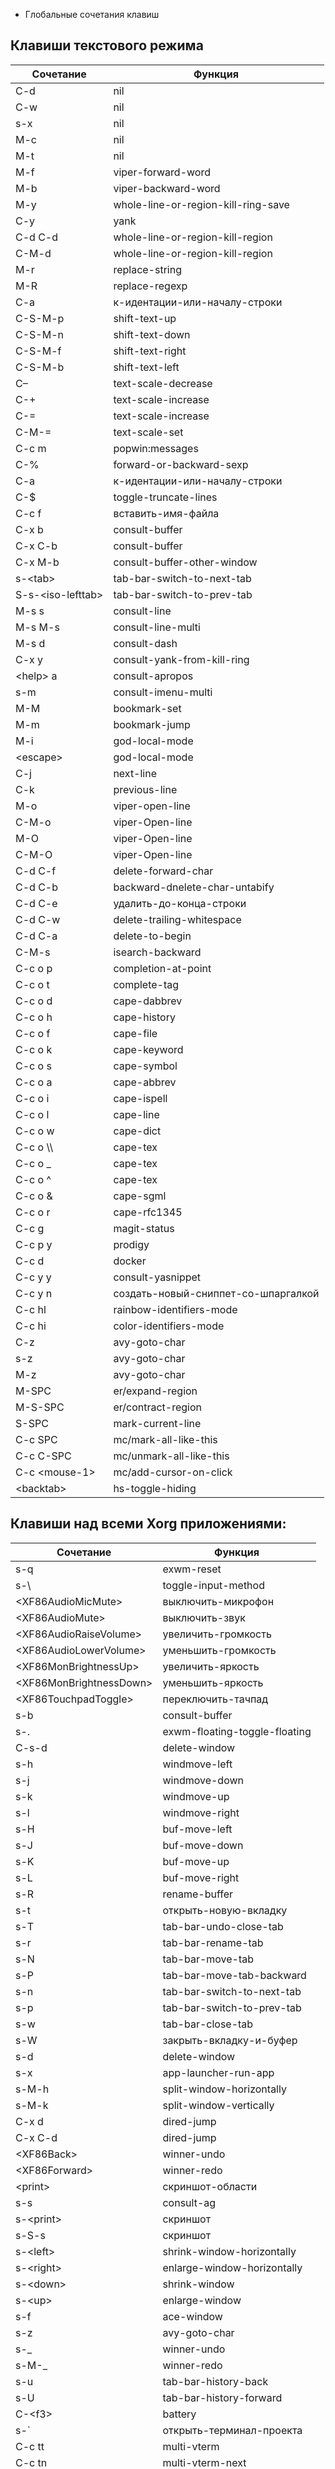   * Глобальные сочетания клавиш
** Клавиши текстового режима

#+NAME: key-bindings-table
| Сочетание         | Функция                             |
|-------------------+-------------------------------------|
| C-d               | nil                                 |
| C-w               | nil                                 |
| s-x               | nil                                 |
| M-c               | nil                                 |
| M-t               | nil                                 |
| M-f               | viper-forward-word                  |
| M-b               | viper-backward-word                 |
| M-y               | whole-line-or-region-kill-ring-save |
| C-y               | yank                                |
| C-d C-d           | whole-line-or-region-kill-region    |
| C-M-d             | whole-line-or-region-kill-region    |
| M-r               | replace-string                      |
| M-R               | replace-regexp                      |
| C-a               | к-идентации-или-началу-строки       |
| C-S-M-p           | shift-text-up                       |
| C-S-M-n           | shift-text-down                     |
| C-S-M-f           | shift-text-right                    |
| C-S-M-b           | shift-text-left                     |
| C--               | text-scale-decrease                 |
| C-+               | text-scale-increase                 |
| C-=               | text-scale-increase                 |
| C-M-=             | text-scale-set                      |
| C-c m             | popwin:messages                     |
| C-%               | forward-or-backward-sexp            |
| C-a               | к-идентации-или-началу-строки       |
| C-$               | toggle-truncate-lines               |
| C-c f             | вставить-имя-файла                  |
| C-x b             | consult-buffer                      |
| C-x C-b           | consult-buffer                      |
| C-x M-b           | consult-buffer-other-window         |
| s-<tab>           | tab-bar-switch-to-next-tab          |
| S-s-<iso-lefttab> | tab-bar-switch-to-prev-tab          |
| M-s s             | consult-line                        |
| M-s M-s           | consult-line-multi                  |
| M-s d             | consult-dash                        |
| C-x y             | consult-yank-from-kill-ring         |
| <help> a          | consult-apropos                     |
| s-m               | consult-imenu-multi                 |
| M-M               | bookmark-set                        |
| M-m               | bookmark-jump                       |
| M-i               | god-local-mode                      |
| <escape>          | god-local-mode                      |
| C-j               | next-line                           |
| C-k               | previous-line                       |
| M-o               | viper-open-line                     |
| C-M-o             | viper-Open-line                     |
| M-O               | viper-Open-line                     |
| C-M-O             | viper-Open-line                     |
| C-d C-f           | delete-forward-char                 |
| C-d C-b           | backward-dnelete-char-untabify      |
| C-d C-e           | удалить-до-конца-строки             |
| C-d C-w           | delete-trailing-whitespace          |
| C-d C-a           | delete-to-begin                     |
| C-M-s             | isearch-backward                    |
| C-c o p           | completion-at-point                 |
| C-c o t           | complete-tag                        |
| C-c o d           | cape-dabbrev                        |
| C-c o h           | cape-history                        |
| C-c o f           | cape-file                           |
| C-c o k           | cape-keyword                        |
| C-c o s           | cape-symbol                         |
| C-c o a           | cape-abbrev                         |
| C-c o i           | cape-ispell                         |
| C-c o l           | cape-line                           |
| C-c o w           | cape-dict                           |
| C-c o \\          | cape-tex                            |
| C-c o _           | cape-tex                            |
| C-c o ^           | cape-tex                            |
| C-c o &           | cape-sgml                           |
| C-c o r           | cape-rfc1345                        |
| C-c g             | magit-status                        |
| C-c p y           | prodigy                             |
| C-c d             | docker                              |
| C-c y y           | consult-yasnippet                   |
| C-c y n           | создать-новый-сниппет-со-шпаргалкой |
| C-c hl            | rainbow-identifiers-mode            |
| C-c hi            | color-identifiers-mode              |
| C-z               | avy-goto-char                       |
| s-z               | avy-goto-char                       |
| M-z               | avy-goto-char                       |
| M-SPC             | er/expand-region                    |
| M-S-SPC           | er/contract-region                  |
| S-SPC             | mark-current-line                   |
| C-c SPC           | mc/mark-all-like-this               |
| C-c C-SPC         | mc/unmark-all-like-this             |
| C-c <mouse-1>     | mc/add-cursor-on-click              |
| <backtab>         | hs-toggle-hiding                    |

** Клавиши над всеми Xorg приложениями:

#+NAME: exwm-key-bindings-table
| Сочетание               | Функция                       |
|-------------------------+-------------------------------|
| s-q                     | exwm-reset                    |
| s-\                     | toggle-input-method           |
| <XF86AudioMicMute>      | выключить-микрофон            |
| <XF86AudioMute>         | выключить-звук                |
| <XF86AudioRaiseVolume>  | увеличить-громкость           |
| <XF86AudioLowerVolume>  | уменьшить-громкость           |
| <XF86MonBrightnessUp>   | увеличить-яркость             |
| <XF86MonBrightnessDown> | уменьшить-яркость             |
| <XF86TouchpadToggle>    | переключить-тачпад            |
| s-b                     | consult-buffer                |
| s-.                     | exwm-floating-toggle-floating |
| C-s-d                   | delete-window                 |
| s-h                     | windmove-left                 |
| s-j                     | windmove-down                 |
| s-k                     | windmove-up                   |
| s-l                     | windmove-right                |
| s-H                     | buf-move-left                 |
| s-J                     | buf-move-down                 |
| s-K                     | buf-move-up                   |
| s-L                     | buf-move-right                |
| s-R                     | rename-buffer                 |
| s-t                     | открыть-новую-вкладку         |
| s-T                     | tab-bar-undo-close-tab        |
| s-r                     | tab-bar-rename-tab            |
| s-N                     | tab-bar-move-tab              |
| s-P                     | tab-bar-move-tab-backward     |
| s-n                     | tab-bar-switch-to-next-tab    |
| s-p                     | tab-bar-switch-to-prev-tab    |
| s-w                     | tab-bar-close-tab             |
| s-W                     | закрыть-вкладку-и-буфер       |
| s-d                     | delete-window                 |
| s-x                     | app-launcher-run-app          |
| s-M-h                   | split-window-horizontally     |
| s-M-k                   | split-window-vertically       |
| C-x d                   | dired-jump                    |
| C-x C-d                 | dired-jump                    |
| <XF86Back>              | winner-undo                   |
| <XF86Forward>           | winner-redo                   |
| <print>                 | скриншот-области              |
| s-s                     | consult-ag                    |
| s-<print>               | скриншот                      |
| s-S-s                   | скриншот                      |
| s-<left>                | shrink-window-horizontally    |
| s-<right>               | enlarge-window-horizontally   |
| s-<down>                | shrink-window                 |
| s-<up>                  | enlarge-window                |
| s-f                     | ace-window                    |
| s-z                     | avy-goto-char                 |
| s-_                     | winner-undo                   |
| s-M-_                   | winner-redo                   |
| s-u                     | tab-bar-history-back          |
| s-U                     | tab-bar-history-forward       |
| C-<f3>                  | battery                       |
| s-`                     | открыть-терминал-проекта      |
| C-c tt                  | multi-vterm                   |
| C-c tn                  | multi-vterm-next              |
| C-c tp                  | multi-vterm-prev              |
| C-c to                  | multi-vterm-dedicated-open    |
| s-~                     | eshell-toggle                 |
| C-c s                   | scratch-pop                   |
| C-c l                   | org-store-link                |
| C-c a                   | org-agenda                    |
| C-x +                   | golden-ratio                  |
| C-x =                   | balance-windows               |
| C-x _                   | maximize-window               |
| C-x -                   | minimize-window               |
| C-c pa                  | projectile-add-known-project  |
| C-c p C-p               | projectile-add-known-project  |
| C-c pp                  | projectile-switch-project     |
| C-c C-p                 | projectile-switch-project     |
| C-c ps s                | consult-ag                    |
| C-x C-1                 | delete-other-windows          |
| C-x C-2                 | split-window-below            |
| C-x C-3                 | split-window-right            |
| C-x C-0                 | delete-window                 |
| s-h                     | windmove-left                 |
| s-j                     | windmove-down                 |
| s-k                     | windmove-up                   |
| s-l                     | windmove-right                |
| s-K                     | buf-move-up                   |
| s-J                     | buf-move-down                 |
| s-H                     | buf-move-left                 |
| s-L                     | buf-move-right                |
| s-g                     | treemacs                      |
| C-x +                   | golden-ratio                  |
| C-x =                   | balance-windows               |
| C-x _                   | maximize-window               |
| C-x -                   | minimize-window               |
| C-c b                   | popwin:popup-buffer           |
| C-c .                   | popwin:stick-popup-window     |
| s-f                     | ace-window                    |
| s-F                     | ace-swap-window               |
| C-c C-g l               | gitlab-show-projects          |
| C-<f6>                  | profiler-start                |
| C-<f7>                  | profiler-stop                 |

** СДЕЛАТЬ Клавиши для модов

  #+NAME: modes-key-bindings-table
  | Мод            | Сочетание | Функция                        |
  |----------------+-----------+--------------------------------|
  | image-mode-map | 0         | imagex-sticky-restore-original |
  |                | -         | imagex-sticky-zoom-out         |
  |                | +         | imagex-sticky-zoom-in          |
  |                | C--       | imagex-sticky-zoom-out         |
  |                | C-=       | imagex-sticky-zoom-in          |

** Применение сочетаний

  #+BEGIN_SRC emacs-lisp :var keys-table=key-bindings-table exwm-keys-table=exwm-key-bindings-table
  (-map
  (lambda (row)
   (cl-destructuring-bind (соч фун) row
     (global-set-key (kbd соч) (intern фун))))
 keys-table)

 (-map
 (lambda (row)
   (cl-destructuring-bind (соч фун) row
     (global-set-key (kbd соч) (intern фун))))
 exwm-keys-table)

(if (and window-system (functionp 'exwm-input-set-key))
    (progn
	    (require 'exwm)
	    (-map
	     (lambda (row)
	       (cl-destructuring-bind (соч фун) row
	         (exwm-input-set-key (kbd соч) (intern фун))))
	     exwm-keys-table)))

#+END_SRC
